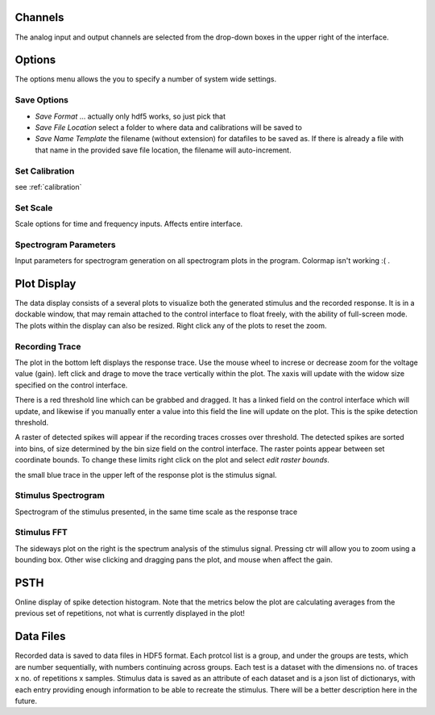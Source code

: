 Channels
========

The analog input and output channels are selected from the drop-down boxes in the upper right of the interface.

Options
=======

The options menu allows the you to specify a number of system wide settings.

Save Options
------------
* *Save Format* ... actually only hdf5 works, so just pick that
* *Save File Location* select a folder to where data and calibrations will be saved to
* *Save Name Template* the filename (without extension) for datafiles to be saved as. If there is already a file with that name in the provided save file location, the filename will auto-increment.

Set Calibration
---------------
see :ref:`calibration`

Set Scale
---------
Scale options for time and frequency inputs. Affects entire interface.

Spectrogram Parameters
----------------------
Input parameters for spectrogram generation on all spectrogram plots in the program. Colormap isn't working :( .

Plot Display
============

The data display consists of a several plots to visualize both the generated stimulus and the recorded response. It is in a dockable window, that may remain attached to the control interface to float freely, with the ability of full-screen mode. The plots within the display can also be resized. Right click any of the plots to reset the zoom.

Recording Trace
---------------
The plot in the bottom left displays the response trace. Use the mouse wheel to increse or decrease zoom for the voltage value (gain). left click and drage to move the trace vertically within the plot. The xaxis will update with the widow size specified on the control interface.

There is a red threshold line which can be grabbed and dragged. It has a linked field on the control interface which will update, and likewise if you manually enter a value into this field the line will update on the plot. This is the spike detection threshold.

A raster of detected spikes will appear if the recording traces crosses over threshold. The detected spikes are sorted into bins, of size determined by the bin size field on the control interface. The raster points appear between set coordinate bounds. To change these limits right click on the plot and select *edit raster bounds*.

the small blue trace in the upper left of the response plot is the stimulus signal.

Stimulus Spectrogram
--------------------
Spectrogram of the stimulus presented, in the same time scale as the response trace

Stimulus FFT
------------
The sideways plot on the right is the spectrum analysis of the stimulus signal. Pressing ctr will allow you to zoom using a bounding box. Other wise clicking and dragging pans the plot, and mouse when affect the gain.

PSTH
=====
Online display of spike detection histogram. Note that the metrics below the plot are calculating averages from the previous set of repetitions, not what is currently displayed in the plot!

Data Files
==========
Recorded data is saved to data files in HDF5 format. Each protcol list is a group, and under the groups are tests, which are number sequentially, with numbers continuing across groups. Each test is a dataset with the dimensions no. of traces x no. of repetitions x samples. Stimulus data is saved as an attribute of each dataset and is a json list of dictionarys, with each entry providing enough information to be able to recreate the stimulus. There will be a better description here in the future.